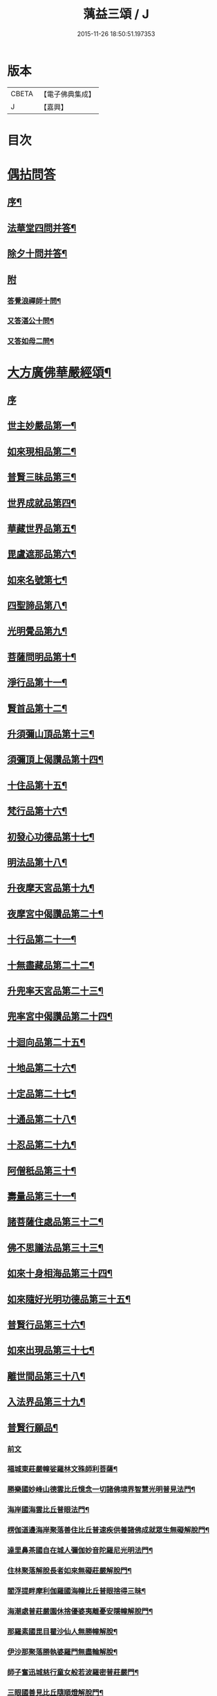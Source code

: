 #+TITLE: 蕅益三頌 / J
#+DATE: 2015-11-26 18:50:51.197353
* 版本
 |     CBETA|【電子佛典集成】|
 |         J|【嘉興】    |

* 目次
* [[file:KR6q0183_001.txt::001-0385a1][偶拈問答]]
** [[file:KR6q0183_001.txt::001-0385a2][序¶]]
** [[file:KR6q0183_001.txt::001-0385a20][法華堂四問并答¶]]
** [[file:KR6q0183_001.txt::0385c2][除夕十問并答¶]]
** [[file:KR6q0183_001.txt::0386a25][附]]
*** [[file:KR6q0183_001.txt::0386a26][答覺浪禪師十問¶]]
*** [[file:KR6q0183_001.txt::0386b10][又答湛公十問¶]]
*** [[file:KR6q0183_001.txt::0386b22][又答如母二問¶]]
* [[file:KR6q0183_001.txt::0386c13][大方廣佛華嚴經頌¶]]
** [[file:KR6q0183_001.txt::0386c13][序]]
** [[file:KR6q0183_001.txt::0386c25][世主妙嚴品第一¶]]
** [[file:KR6q0183_001.txt::0387a2][如來現相品第二¶]]
** [[file:KR6q0183_001.txt::0387a6][普賢三昧品第三¶]]
** [[file:KR6q0183_001.txt::0387a10][世界成就品第四¶]]
** [[file:KR6q0183_001.txt::0387a13][華藏世界品第五¶]]
** [[file:KR6q0183_001.txt::0387a17][毘盧遮那品第六¶]]
** [[file:KR6q0183_001.txt::0387a20][如來名號第七¶]]
** [[file:KR6q0183_001.txt::0387a23][四聖諦品第八¶]]
** [[file:KR6q0183_001.txt::0387a26][光明覺品第九¶]]
** [[file:KR6q0183_001.txt::0387b2][菩薩問明品第十¶]]
** [[file:KR6q0183_001.txt::0387b5][淨行品第十一¶]]
** [[file:KR6q0183_001.txt::0387b8][賢首品第十二¶]]
** [[file:KR6q0183_001.txt::0387b11][升須彌山頂品第十三¶]]
** [[file:KR6q0183_001.txt::0387b14][須彌頂上偈讚品第十四¶]]
** [[file:KR6q0183_001.txt::0387b17][十住品第十五¶]]
** [[file:KR6q0183_001.txt::0387b20][梵行品第十六¶]]
** [[file:KR6q0183_001.txt::0387b23][初發心功德品第十七¶]]
** [[file:KR6q0183_001.txt::0387b26][明法品第十八¶]]
** [[file:KR6q0183_001.txt::0387c2][升夜摩天宮品第十九¶]]
** [[file:KR6q0183_001.txt::0387c5][夜摩宮中偈讚品第二十¶]]
** [[file:KR6q0183_001.txt::0387c8][十行品第二十一¶]]
** [[file:KR6q0183_001.txt::0387c11][十無盡藏品第二十二¶]]
** [[file:KR6q0183_001.txt::0387c14][升兜率天宮品第二十三¶]]
** [[file:KR6q0183_001.txt::0387c17][兜率宮中偈讚品第二十四¶]]
** [[file:KR6q0183_001.txt::0387c20][十迴向品第二十五¶]]
** [[file:KR6q0183_001.txt::0387c25][十地品第二十六¶]]
** [[file:KR6q0183_001.txt::0388a2][十定品第二十七¶]]
** [[file:KR6q0183_001.txt::0388a6][十通品第二十八¶]]
** [[file:KR6q0183_001.txt::0388a9][十忍品第二十九¶]]
** [[file:KR6q0183_001.txt::0388a12][阿僧秖品第三十¶]]
** [[file:KR6q0183_001.txt::0388a15][壽量品第三十一¶]]
** [[file:KR6q0183_001.txt::0388a18][諸菩薩住處品第三十二¶]]
** [[file:KR6q0183_001.txt::0388a23][佛不思議法品第三十三¶]]
** [[file:KR6q0183_001.txt::0388a26][如來十身相海品第三十四¶]]
** [[file:KR6q0183_001.txt::0388b2][如來隨好光明功德品第三十五¶]]
** [[file:KR6q0183_001.txt::0388b5][普賢行品第三十六¶]]
** [[file:KR6q0183_001.txt::0388b8][如來出現品第三十七¶]]
** [[file:KR6q0183_001.txt::0388b12][離世間品第三十八¶]]
** [[file:KR6q0183_001.txt::0388b16][入法界品第三十九¶]]
** [[file:KR6q0183_001.txt::0388b20][普賢行願品¶]]
*** [[file:KR6q0183_001.txt::0388b20][前文]]
*** [[file:KR6q0183_001.txt::0388b24][福城東莊嚴幢娑羅林文殊師利菩薩¶]]
*** [[file:KR6q0183_001.txt::0388b28][勝樂國妙峰山德雲比丘憶念一切諸佛境界智慧光明普見法門¶]]
*** [[file:KR6q0183_001.txt::0388b31][海岸國海雲比丘普眼法門¶]]
*** [[file:KR6q0183_001.txt::0388b34][楞伽道邊海岸聚落善住比丘普速疾供養諸佛成就眾生無礙解脫門¶]]
*** [[file:KR6q0183_001.txt::0388b37][達里鼻茶國自在城人彌伽妙音陀羅尼光明法門¶]]
*** [[file:KR6q0183_001.txt::0388b40][住林聚落解脫長者如來無礙莊嚴解脫門¶]]
*** [[file:KR6q0183_001.txt::0388b43][閻浮提畔摩利伽羅國海幢比丘普眼捨得三昧¶]]
*** [[file:KR6q0183_001.txt::0388b46][海潮處普莊嚴園休捨優婆夷離憂安隱幢解脫門¶]]
*** [[file:KR6q0183_001.txt::0388b49][那羅素國毘目瞿沙仙人無勝幢解脫¶]]
*** [[file:KR6q0183_001.txt::0389a3][伊沙那聚落勝執婆羅門無盡輪解脫¶]]
*** [[file:KR6q0183_001.txt::0389a6][師子奮迅城慈行童女般若波羅密普莊嚴門¶]]
*** [[file:KR6q0183_001.txt::0389a9][三眼國善見比丘隨順燈解脫門¶]]
*** [[file:KR6q0183_001.txt::0389a12][名聞國阿渚自在主童子一切工巧大神通智光明法門¶]]
*** [[file:KR6q0183_001.txt::0389a15][海住大城具足優婆夷無盡福德藏解脫門¶]]
*** [[file:KR6q0183_001.txt::0389a18][大興城明智居士隨意出生福德藏解脫門¶]]
*** [[file:KR6q0183_001.txt::0389a21][師子宮大城法寶髻長者無量福德寶藏解脫門¶]]
*** [[file:KR6q0183_001.txt::0389a24][藤根國普門城普眼長者令一切眾生普見諸佛歡喜法門¶]]
*** [[file:KR6q0183_001.txt::0389b3][多羅幢城無厭足王如幻解脫¶]]
*** [[file:KR6q0183_001.txt::0389b6][妙光城大光王大慈幢行¶]]
*** [[file:KR6q0183_001.txt::0389b9][安住王都不動優婆夷求一切法無厭足三昧¶]]
*** [[file:KR6q0183_001.txt::0389b12][無量都薩羅城遍行外道至一切處菩薩行¶]]
*** [[file:KR6q0183_001.txt::0389b15][廣大國優缽羅華長者調和香法¶]]
*** [[file:KR6q0183_001.txt::0389b18][樓閣大城婆施羅船師大悲幢行¶]]
*** [[file:KR6q0183_001.txt::0389b21][可樂城無上勝長者至一切處修菩薩行清淨法門¶]]
*** [[file:KR6q0183_001.txt::0389b24][輸那國迦陵迦林城師子頻申比丘尼成就一切智解脫¶]]
*** [[file:KR6q0183_001.txt::0389c2][險難國寶莊嚴城婆須密多女離貪欲際解脫¶]]
*** [[file:KR6q0183_001.txt::0389c5][善度城鞞瑟胝羅居士不般涅槃際解脫¶]]
*** [[file:KR6q0183_001.txt::0389c8][補怛洛迦山觀自在菩薩大悲行解脫門¶]]
*** [[file:KR6q0183_001.txt::0389c11][東方正趣菩薩普門速疾行解脫¶]]
*** [[file:KR6q0183_001.txt::0389c14][墮羅缽底城大天神雲網解脫¶]]
*** [[file:KR6q0183_001.txt::0389c17][菩提場安住主地神不可壞智慧藏法門¶]]
*** [[file:KR6q0183_001.txt::0389c20][迦毘羅城婆珊婆演底主夜神破一切眾生癡暗法光明解脫¶]]
*** [[file:KR6q0183_001.txt::0389c23][菩提場內普德淨光主夜神寂淨禪定樂普遊步解脫¶]]
*** [[file:KR6q0183_001.txt::0389c26][菩提場右喜目觀察眾生主夜神大勢力普喜幢解脫¶]]
*** [[file:KR6q0183_001.txt::0389c29][普救眾生妙德主夜神普現一切世間調伏眾生解脫¶]]
*** [[file:KR6q0183_001.txt::0389c32][寂靜音海主夜神念念出生廣大喜莊嚴解脫¶]]
*** [[file:KR6q0183_001.txt::0389c35][守護一切城增長威力主夜神甚深自在妙音解脫¶]]
*** [[file:KR6q0183_001.txt::0389c38][開敷一切樹華主夜神菩薩出生廣大喜光明解脫¶]]
*** [[file:KR6q0183_001.txt::0389c41][大願精進力救護一切眾生夜神教化眾生令生善根解脫¶]]
*** [[file:KR6q0183_001.txt::0389c44][嵐毘尼園妙德神菩薩於無量劫遍一切處示現受生自在解脫¶]]
*** [[file:KR6q0183_001.txt::0389c46][迦毘羅城釋女瞿波觀察菩薩三昧海解脫]]
*** [[file:KR6q0183_001.txt::0390b4][佛母摩耶大願智幻解脫門¶]]
*** [[file:KR6q0183_001.txt::0390b7][正念天王女天主光無礙念清淨莊嚴解脫¶]]
*** [[file:KR6q0183_001.txt::0390b9][毘羅城童子師遍友¶]]
*** [[file:KR6q0183_001.txt::0390b12][善知眾藝童子菩薩字智¶]]
*** [[file:KR6q0183_001.txt::0390b14][婆呾那城賢勝優婆夷無依處道場解脫¶]]
*** [[file:KR6q0183_001.txt::0390b16][泊田城堅固解脫長者無著念清淨莊嚴解脫¶]]
*** [[file:KR6q0183_001.txt::0390b18][妙月長者淨智光明解脫¶]]
*** [[file:KR6q0183_001.txt::0390b20][出生城無勝軍長者無盡相解脫¶]]
*** [[file:KR6q0183_001.txt::0390b22][法聚落最寂靜婆羅門誠願語解脫¶]]
*** [[file:KR6q0183_001.txt::0390b24][妙意華門城德生童子有德童女幻住解脫¶]]
*** [[file:KR6q0183_001.txt::0390b26][海岸國大莊嚴園毘盧遮那莊嚴藏樓閣彌勒菩薩入三世一切境界不忘念智莊嚴藏解脫]]
*** [[file:KR6q0183_001.txt::0390c6][普門國蘇摩那城文殊師利遙申右手按頂¶]]
*** [[file:KR6q0183_001.txt::0390c9][如來座前普賢菩薩¶]]
*** [[file:KR6q0183_001.txt::0390c14][善財菩薩一生圓滿¶]]
** [[file:KR6q0183_001.txt::0390c18][全部總頌¶]]
* [[file:KR6q0183_001.txt::0390c22][大佛頂首楞嚴經二十五圓通頌¶]]
** [[file:KR6q0183_001.txt::0390c22][序]]
** [[file:KR6q0183_001.txt::0391a7][憍陳那於佛音聲悟明四諦¶]]
** [[file:KR6q0183_001.txt::0391a10][優波尼沙陀悟諸色性以從不淨¶]]
** [[file:KR6q0183_001.txt::0391a13][香嚴童子觀香意銷¶]]
** [[file:KR6q0183_001.txt::0391a16][藥王藥上因味覺明¶]]
** [[file:KR6q0183_001.txt::0391a19][跋陀婆羅忽悟水因¶]]
** [[file:KR6q0183_001.txt::0391a22][摩訶迦葉唯以空寂修於滅盡¶]]
** [[file:KR6q0183_001.txt::0391a25][阿那律陀樂見照明金剛三昧¶]]
** [[file:KR6q0183_001.txt::0391a27][周利槃特迦調出入息得大無礙]]
** [[file:KR6q0183_001.txt::0391b4][憍梵缽提一味清淨心地法門¶]]
** [[file:KR6q0183_001.txt::0391b7][畢陵伽婆蹉純覺遺身¶]]
** [[file:KR6q0183_001.txt::0391b10][須菩提曠劫知空¶]]
** [[file:KR6q0183_001.txt::0391b13][舍利弗心見發光¶]]
** [[file:KR6q0183_001.txt::0391b16][普賢菩薩心聞發明¶]]
** [[file:KR6q0183_001.txt::0391b19][孫陀羅難陀觀鼻端白¶]]
** [[file:KR6q0183_001.txt::0391b22][富樓那彌多羅尼子因師子吼成阿羅漢¶]]
** [[file:KR6q0183_001.txt::0391b25][優波離持戒修身¶]]
** [[file:KR6q0183_001.txt::0391b27][大目犍連心光發宣]]
** [[file:KR6q0183_001.txt::0391c4][烏芻瑟摩火光三昧¶]]
** [[file:KR6q0183_001.txt::0391c7][持地菩薩平地心開¶]]
** [[file:KR6q0183_001.txt::0391c10][月光童子修習水觀¶]]
** [[file:KR6q0183_001.txt::0391c13][琉璃光法王子觀群動性¶]]
** [[file:KR6q0183_001.txt::0391c16][虛空藏菩薩觀察虛空無邊¶]]
** [[file:KR6q0183_001.txt::0391c19][彌勒菩薩唯心識定¶]]
** [[file:KR6q0183_001.txt::0391c22][大勢至法王子念佛三昧¶]]
** [[file:KR6q0183_001.txt::0391c25][觀世音菩薩從聞思修入三摩地¶]]
** [[file:KR6q0183_001.txt::0391c27][十方如來放光總印]]
** [[file:KR6q0183_001.txt::0392a4][文殊師利選擇圓通¶]]
** [[file:KR6q0183_001.txt::0392a7][阿難大眾得大開示¶]]
** [[file:KR6q0183_001.txt::0392a10][性比丘尼成阿羅漢¶]]
** [[file:KR6q0183_001.txt::0392a13][頂光化佛重宣神咒¶]]
** [[file:KR6q0183_001.txt::0392a16][金剛藏王發願護持¶]]
* [[file:KR6q0183_001.txt::0392a19][妙法蓮華經品頌¶]]
** [[file:KR6q0183_001.txt::0392a19][序]]
*** [[file:KR6q0183_001.txt::0392a19][序文]]
*** [[file:KR6q0183_001.txt::0392b5][法喻為名¶]]
*** [[file:KR6q0183_001.txt::0392b8][實相為體¶]]
*** [[file:KR6q0183_001.txt::0392b11][一乘因果為宗¶]]
*** [[file:KR6q0183_001.txt::0392b14][斷疑生信為用¶]]
*** [[file:KR6q0183_001.txt::0392b17][無上醍醐為教相¶]]
** [[file:KR6q0183_001.txt::0392b20][序品第一¶]]
** [[file:KR6q0183_001.txt::0392b23][方便品第二¶]]
** [[file:KR6q0183_001.txt::0392b26][譬喻品第三¶]]
** [[file:KR6q0183_001.txt::0392c2][信解品第四¶]]
** [[file:KR6q0183_001.txt::0392c5][藥草喻品第五¶]]
** [[file:KR6q0183_001.txt::0392c8][授記品第六¶]]
** [[file:KR6q0183_001.txt::0392c11][化城喻品第七¶]]
** [[file:KR6q0183_001.txt::0392c16][五百弟子受記品第八¶]]
** [[file:KR6q0183_001.txt::0392c19][授學無學人記品第九¶]]
** [[file:KR6q0183_001.txt::0392c22][法師品第十¶]]
** [[file:KR6q0183_001.txt::0392c25][見寶塔品第十一¶]]
** [[file:KR6q0183_001.txt::0392c27][提婆達多品第十二]]
** [[file:KR6q0183_001.txt::0393a4][持品第十三¶]]
** [[file:KR6q0183_001.txt::0393a7][安樂行品第十四¶]]
** [[file:KR6q0183_001.txt::0393a11][從地涌出品第十五¶]]
** [[file:KR6q0183_001.txt::0393a14][如來壽量品第十六¶]]
** [[file:KR6q0183_001.txt::0393a17][分別功德品第十七¶]]
** [[file:KR6q0183_001.txt::0393a20][隨喜功德品第十八¶]]
** [[file:KR6q0183_001.txt::0393a23][法師功德品第十九¶]]
** [[file:KR6q0183_001.txt::0393a26][常不輕菩薩品第二十¶]]
** [[file:KR6q0183_001.txt::0393b2][如來神力品第二十一¶]]
** [[file:KR6q0183_001.txt::0393b5][囑累品第二十二¶]]
** [[file:KR6q0183_001.txt::0393b8][藥王菩薩本事品第二十三¶]]
** [[file:KR6q0183_001.txt::0393b12][妙音菩薩品第二十四¶]]
** [[file:KR6q0183_001.txt::0393b15][觀世音菩薩普門品第二十五¶]]
** [[file:KR6q0183_001.txt::0393b20][陀羅尼品第二十六¶]]
** [[file:KR6q0183_001.txt::0393b23][妙莊嚴王本事品第二十七¶]]
** [[file:KR6q0183_001.txt::0393b26][普賢菩薩勸發品第二十八¶]]
* [[file:KR6q0183_001.txt::0393c4][重刻三頌跋語¶]]
* 卷
** [[file:KR6q0183_001.txt][蕅益三頌 1]]
